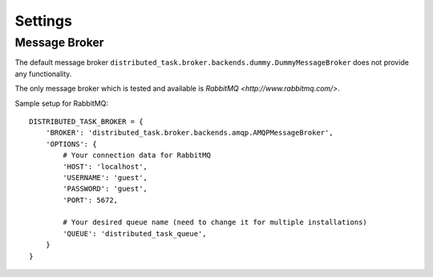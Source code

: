 Settings
========

Message Broker
--------------

The default message broker ``distributed_task.broker.backends.dummy.DummyMessageBroker`` does not provide any
functionality.

The only message broker which is tested and available is `RabbitMQ <http://www.rabbitmq.com/>`.

Sample setup for RabbitMQ::

    DISTRIBUTED_TASK_BROKER = {
        'BROKER': 'distributed_task.broker.backends.amqp.AMQPMessageBroker',
        'OPTIONS': {
            # Your connection data for RabbitMQ
            'HOST': 'localhost',
            'USERNAME': 'guest',
            'PASSWORD': 'guest',
            'PORT': 5672,

            # Your desired queue name (need to change it for multiple installations)
            'QUEUE': 'distributed_task_queue',
        }
    }

